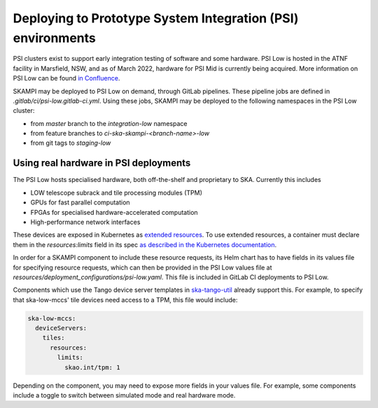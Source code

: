 Deploying to Prototype System Integration (PSI) environments
============================================================

PSI clusters exist to support early integration testing of software and some hardware. PSI Low is hosted in the ATNF facility in Marsfield, NSW, and as of March 2022, hardware for PSI Mid is currently being acquired. More information on PSI Low can be found `in Confluence <https://confluence.skatelescope.org/display/SWSI/PSI+Low+Deployment+and+Operations>`_.

SKAMPI may be deployed to PSI Low on demand, through GitLab pipelines. These pipeline jobs are defined in `.gitlab/ci/psi-low.gitlab-ci.yml`. Using these jobs, SKAMPI may be deployed to the following namespaces in the PSI Low cluster:

* from `master` branch to the `integration-low` namespace
* from feature branches to `ci-ska-skampi-<branch-name>-low`
* from git tags to `staging-low`


Using real hardware in PSI deployments
--------------------------------------

The PSI Low hosts specialised hardware, both off-the-shelf and proprietary to SKA. Currently this includes

* LOW telescope subrack and tile processing modules (TPM)
* GPUs for fast parallel computation
* FPGAs for specialised hardware-accelerated computation
* High-performance network interfaces

These devices are exposed in Kubernetes as `extended resources <https://kubernetes.io/docs/concepts/configuration/manage-resources-containers/#extended-resources>`_. To use extended resources, a container must declare them in the `resources:limits` field in its spec `as described in the Kubernetes documentation <https://kubernetes.io/docs/tasks/configure-pod-container/extended-resource/>`_.

In order for a SKAMPI component to include these resource requests, its Helm chart has to have fields in its values file for specifying resource requests, which can then be provided in the PSI Low values file at `resources/deployment_configurations/psi-low.yaml`. This file is included in GitLab CI deployments to PSI Low.

Components which use the Tango device server templates in `ska-tango-util <https://gitlab.com/ska-telescope/ska-tango-images/-/tree/master/charts/ska-tango-util/templates>`_ already support this. For example, to specify that ska-low-mccs' tile devices need access to a TPM, this file would include:

.. code-block:: yaml

    ska-low-mccs:
      deviceServers:
        tiles:
          resources:
            limits:
              skao.int/tpm: 1

Depending on the component, you may need to expose more fields in your values file. For example, some components include a toggle to switch between simulated mode and real hardware mode.
